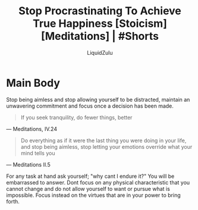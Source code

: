 #+TITLE:Stop Procrastinating To Achieve True Happiness [Stoicism] [Meditations] | #Shorts
#+AUTHOR:LiquidZulu
#+BIBLIOGRAPHY:e:/Zotero/library.bib
#+PANDOC_OPTIONS: csl:e:/Zotero/styles/australasian-physical-and-engineering-sciences-in-medicine.csl
#+HTML_HEAD:<link rel="stylesheet" type="text/css" href="file:///e:/emacs/documents/org-css/css/org.css"/>
#+OPTIONS: ^:{}
#+begin_comment
/This file is best viewed in [[https://www.gnu.org/software/emacs/][emacs]]!/
#+end_comment

* Main Body
Stop being aimless and stop allowing yourself to be distracted, maintain an unwavering commitment and focus once a decision has been made.

#+begin_quote
If you seek tranquility, do fewer things, better
#+end_quote
 --- Meditations, IV.24

#+begin_quote
Do everything as if it were the last thing you were doing in your life, and stop being aimless, stop letting your emotions override what your mind tells you
#+end_quote
 --- Meditations II.5

For any task at hand ask yourself; "why cant I endure it?" You will be embarrassed to answer. Dont focus on any physical characteristic that you cannot change and do not allow yourself to want or pursue what is impossible. Focus instead on the virtues that are in your power to bring forth.
